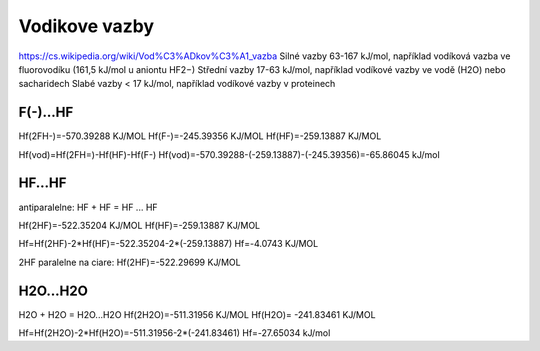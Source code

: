 Vodikove vazby
===============

https://cs.wikipedia.org/wiki/Vod%C3%ADkov%C3%A1_vazba  
Silné vazby 63-167 kJ/mol, například vodíková vazba ve fluorovodíku (161,5 kJ/mol u aniontu HF2−)
Střední vazby 17-63 kJ/mol, například vodíkové vazby ve vodě (H2O) nebo sacharidech
Slabé vazby < 17 kJ/mol, například vodíkové vazby v proteinech


F(-)...HF
---------
Hf(2FH-)=-570.39288 KJ/MOL
Hf(F-)=-245.39356 KJ/MOL
Hf(HF)=-259.13887 KJ/MOL

Hf(vod)=Hf(2FH=)-Hf(HF)-Hf(F-)
Hf(vod)=-570.39288-(-259.13887)-(-245.39356)=-65.86045 kJ/mol

HF...HF
-------
antiparalelne:
HF + HF = HF ... HF 

Hf(2HF)=-522.35204 KJ/MOL
Hf(HF)=-259.13887 KJ/MOL

Hf=Hf(2HF)-2*Hf(HF)=-522.35204-2*(-259.13887)
Hf=-4.0743 KJ/MOL

2HF paralelne na ciare:
Hf(2HF)=-522.29699 KJ/MOL

H2O...H2O
---------
H2O + H2O = H2O...H2O
Hf(2H2O)=-511.31956 KJ/MOL
Hf(H2O)= -241.83461 KJ/MOL

Hf=Hf(2H2O)-2*Hf(H2O)=-511.31956-2*(-241.83461)
Hf=-27.65034 kJ/mol